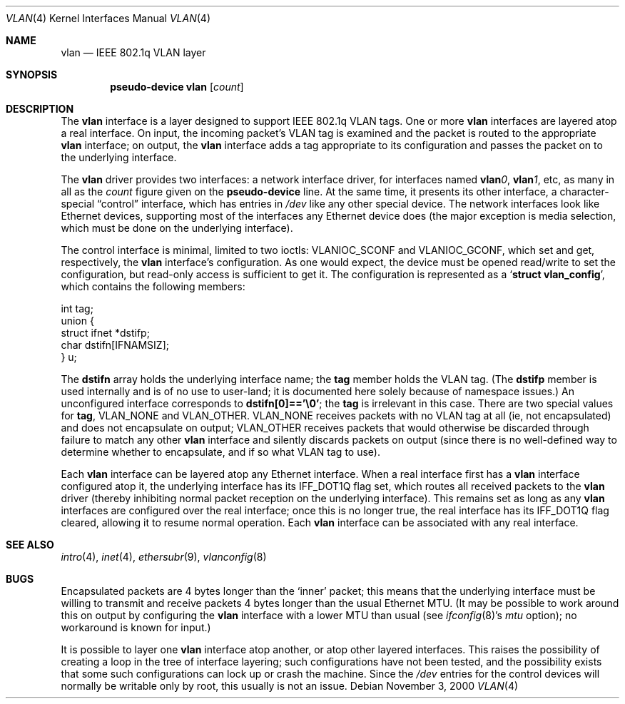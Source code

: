.Dd November 3, 2000
.Dt VLAN 4
.Os
.Sh NAME
.Nm vlan
.Nd IEEE 802.1q VLAN layer
.Sh SYNOPSIS
.Cd pseudo-device vlan Op Ar count
.Sh DESCRIPTION
The
.Nm
interface is a layer designed to support IEEE 802.1q VLAN tags.  One or
more
.Nm
interfaces are layered atop a real interface.  On input, the incoming
packet's VLAN tag is examined and the packet is routed to the
appropriate
.Nm
interface; on output, the
.Nm
interface adds a tag appropriate to its configuration and passes the
packet on to the underlying interface.
.Pp
The
.Nm
driver provides two interfaces: a network interface driver, for
interfaces named
.Sy vlan Ns Ar 0 ,
.Sy vlan Ns Ar 1 ,
etc, as many in all as the
.Ar count
figure given on the
.Sy pseudo-device
line.  At the same time, it presents its other interface, a
character-special
.Dq control
interface, which has entries in
.Pa /dev
like any other special device.  The network interfaces look like
Ethernet devices, supporting most of the interfaces any Ethernet device
does (the major exception is media selection, which must be done on the
underlying interface).
.Pp
The control interface is minimal, limited to two ioctls:
.Dv VLANIOC_SCONF
and
.Dv VLANIOC_GCONF ,
which set and get, respectively, the
.Nm
interface's configuration.  As one would expect, the device must be
opened read/write to set the configuration, but read-only access is
sufficient to get it.  The configuration is represented as a
.Sq Li struct vlan_config ,
which contains the following members:
.\" Growl, why does a .Bd display produce space above but not below?!
.Bd -literal
int tag;
union {
  struct ifnet *dstifp;
  char dstifn[IFNAMSIZ];
  } u;

.Ed
The
.Li dstifn
array holds the underlying interface name; the
.Li tag
member holds the VLAN tag.  (The
.Li dstifp
member is used internally and is of no use to user-land; it is
documented here solely because of namespace issues.)  An unconfigured
interface corresponds to
.Li dstifn[0]=='\e0' ;
the
.Li tag
is irrelevant in this case.  There are two special values for
.Li tag ,
.Dv VLAN_NONE
and
.Dv VLAN_OTHER .
.Dv VLAN_NONE
receives packets with no VLAN tag at all (ie, not encapsulated) and
does not encapsulate on output;
.Dv VLAN_OTHER
receives packets that would otherwise be discarded through failure to
match any other
.Nm
interface and silently discards packets on output (since there is no
well-defined way to determine whether to encapsulate, and if so what
VLAN tag to use).
.Pp
Each
.Nm
interface can be layered atop any Ethernet interface.  When a real
interface first has a
.Nm
interface configured atop it, the underlying interface has its
.Dv IFF_DOT1Q
flag set, which routes all received packets to the
.Nm
driver (thereby inhibiting normal packet reception on the underlying
interface).  This remains set as long as any
.Nm
interfaces are configured over the real interface; once this is no
longer true, the real interface has its
.Dv IFF_DOT1Q
flag cleared, allowing it to resume normal operation.  Each
.Nm
interface can be associated with any real interface.
.Sh SEE ALSO
.Xr intro 4 ,
.Xr inet 4 ,
.Xr ethersubr 9 ,
.Xr vlanconfig 8
.Sh BUGS
Encapsulated packets are 4 bytes longer than the
.Sq inner
packet; this means that the underlying interface must be willing to
transmit and receive packets 4 bytes longer than the usual Ethernet
MTU.  (It may be possible to work around this on output by configuring
the
.Nm
interface with a lower MTU than usual (see
.Xr ifconfig 8 Ap s
.Ar mtu
option); no workaround is known for input.)
.Pp
It is possible to layer one
.Nm
interface atop another, or atop other layered interfaces.  This raises
the possibility of creating a loop in the tree of interface layering;
such configurations have not been tested, and the possibility exists
that some such configurations can lock up or crash the machine.  Since
the
.Pa /dev
entries for the control devices will normally be writable only by root,
this usually is not an issue.
